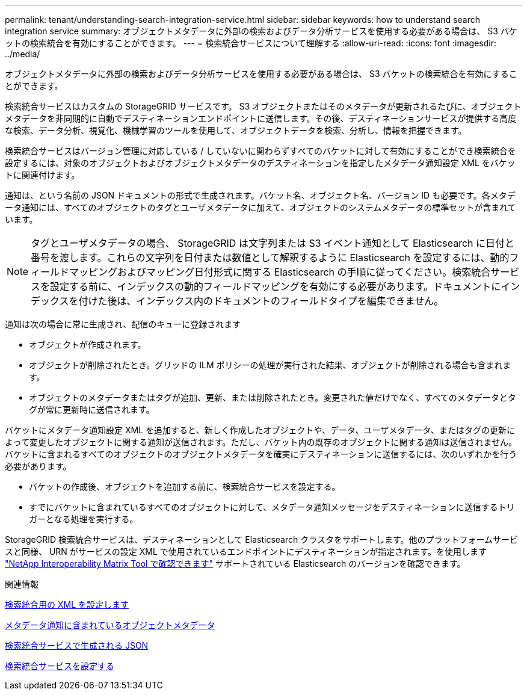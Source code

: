 ---
permalink: tenant/understanding-search-integration-service.html 
sidebar: sidebar 
keywords: how to understand search integration service 
summary: オブジェクトメタデータに外部の検索およびデータ分析サービスを使用する必要がある場合は、 S3 バケットの検索統合を有効にすることができます。 
---
= 検索統合サービスについて理解する
:allow-uri-read: 
:icons: font
:imagesdir: ../media/


[role="lead"]
オブジェクトメタデータに外部の検索およびデータ分析サービスを使用する必要がある場合は、 S3 バケットの検索統合を有効にすることができます。

検索統合サービスはカスタムの StorageGRID サービスです。 S3 オブジェクトまたはそのメタデータが更新されるたびに、オブジェクトメタデータを非同期的に自動でデスティネーションエンドポイントに送信します。その後、デスティネーションサービスが提供する高度な検索、データ分析、視覚化、機械学習のツールを使用して、オブジェクトデータを検索、分析し、情報を把握できます。

検索統合サービスはバージョン管理に対応している / していないに関わらずすべてのバケットに対して有効にすることができ検索統合を設定するには、対象のオブジェクトおよびオブジェクトメタデータのデスティネーションを指定したメタデータ通知設定 XML をバケットに関連付けます。

通知は、という名前の JSON ドキュメントの形式で生成されます。バケット名、オブジェクト名、バージョン ID も必要です。各メタデータ通知には、すべてのオブジェクトのタグとユーザメタデータに加えて、オブジェクトのシステムメタデータの標準セットが含まれています。


NOTE: タグとユーザメタデータの場合、 StorageGRID は文字列または S3 イベント通知として Elasticsearch に日付と番号を渡します。これらの文字列を日付または数値として解釈するように Elasticsearch を設定するには、動的フィールドマッピングおよびマッピング日付形式に関する Elasticsearch の手順に従ってください。検索統合サービスを設定する前に、インデックスの動的フィールドマッピングを有効にする必要があります。ドキュメントにインデックスを付けた後は、インデックス内のドキュメントのフィールドタイプを編集できません。

通知は次の場合に常に生成され、配信のキューに登録されます

* オブジェクトが作成されます。
* オブジェクトが削除されたとき。グリッドの ILM ポリシーの処理が実行された結果、オブジェクトが削除される場合も含まれます。
* オブジェクトのメタデータまたはタグが追加、更新、または削除されたとき。変更された値だけでなく、すべてのメタデータとタグが常に更新時に送信されます。


バケットにメタデータ通知設定 XML を追加すると、新しく作成したオブジェクトや、データ、ユーザメタデータ、またはタグの更新によって変更したオブジェクトに関する通知が送信されます。ただし、バケット内の既存のオブジェクトに関する通知は送信されません。バケットに含まれるすべてのオブジェクトのオブジェクトメタデータを確実にデスティネーションに送信するには、次のいずれかを行う必要があります。

* バケットの作成後、オブジェクトを追加する前に、検索統合サービスを設定する。
* すでにバケットに含まれているすべてのオブジェクトに対して、メタデータ通知メッセージをデスティネーションに送信するトリガーとなる処理を実行する。


StorageGRID 検索統合サービスは、デスティネーションとして Elasticsearch クラスタをサポートします。他のプラットフォームサービスと同様、 URN がサービスの設定 XML で使用されているエンドポイントにデスティネーションが指定されます。を使用します https://mysupport.netapp.com/matrix["NetApp Interoperability Matrix Tool で確認できます"^] サポートされている Elasticsearch のバージョンを確認できます。

.関連情報
xref:configuration-xml-for-search-configuration.adoc[検索統合用の XML を設定します]

xref:object-metadata-included-in-metadata-notifications.adoc[メタデータ通知に含まれているオブジェクトメタデータ]

xref:json-generated-by-search-integration-service.adoc[検索統合サービスで生成される JSON]

xref:configuring-search-integration-service.adoc[検索統合サービスを設定する]
